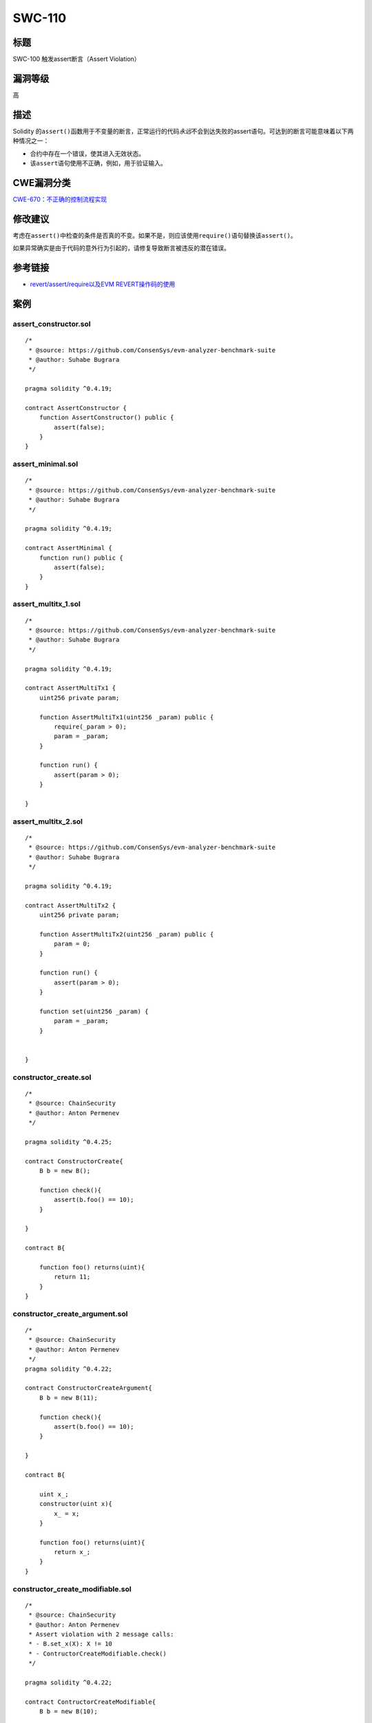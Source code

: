 SWC-110
========

标题
----

SWC-100 触发assert断言（Assert Violation）

漏洞等级
--------

高

描述
----

Solidity
的\ ``assert()``\ 函数用于不变量的断言，正常运行的代码\ *永远*\ 不会到达失败的assert语句。可达到的断言可能意味着以下两种情况之一：

-  合约中存在一个错误，使其进入无效状态。
-  该\ ``assert``\ 语句使用不正确，例如，用于验证输入。

CWE漏洞分类
-----------

`CWE-670：不正确的控制流程实现 <https://cwe.mitre.org/data/definitions/670.html>`__

修改建议
--------

考虑在\ ``assert()``\ 中检查的条件是否真的不变。如果不是，则应该使用\ ``require()``\ 语句替换该\ ``assert()``\ 。

如果异常确实是由于代码的意外行为引起的，请修复导致断言被违反的潜在错误。

参考链接
--------

-  `revert/assert/require以及EVM
   REVERT操作码的使用 <https://media.consensys.net/when-to-use-revert-assert-and-require-in-solidity-61fb2c0e5a57>`__

案例
----

assert_constructor.sol
~~~~~~~~~~~~~~~~~~~~~~

::

   /*
    * @source: https://github.com/ConsenSys/evm-analyzer-benchmark-suite
    * @author: Suhabe Bugrara
    */

   pragma solidity ^0.4.19;

   contract AssertConstructor {
       function AssertConstructor() public {
           assert(false);
       }
   }

assert_minimal.sol
~~~~~~~~~~~~~~~~~~

::

   /*
    * @source: https://github.com/ConsenSys/evm-analyzer-benchmark-suite
    * @author: Suhabe Bugrara
    */

   pragma solidity ^0.4.19;

   contract AssertMinimal {
       function run() public {
           assert(false);
       }
   }

assert_multitx_1.sol
~~~~~~~~~~~~~~~~~~~~

::

   /*
    * @source: https://github.com/ConsenSys/evm-analyzer-benchmark-suite
    * @author: Suhabe Bugrara
    */

   pragma solidity ^0.4.19;

   contract AssertMultiTx1 {
       uint256 private param;

       function AssertMultiTx1(uint256 _param) public {
           require(_param > 0);
           param = _param;
       }

       function run() {
           assert(param > 0);
       }

   }

assert_multitx_2.sol
~~~~~~~~~~~~~~~~~~~~

::

   /*
    * @source: https://github.com/ConsenSys/evm-analyzer-benchmark-suite
    * @author: Suhabe Bugrara
    */

   pragma solidity ^0.4.19;

   contract AssertMultiTx2 {
       uint256 private param;

       function AssertMultiTx2(uint256 _param) public {
           param = 0;
       }

       function run() {
           assert(param > 0);
       }

       function set(uint256 _param) {
           param = _param;
       }


   }

constructor_create.sol
~~~~~~~~~~~~~~~~~~~~~~

::

   /*
    * @source: ChainSecurity
    * @author: Anton Permenev
    */

   pragma solidity ^0.4.25;

   contract ConstructorCreate{
       B b = new B();

       function check(){
           assert(b.foo() == 10);
       }

   }

   contract B{

       function foo() returns(uint){
           return 11;
       }
   }

constructor_create_argument.sol
~~~~~~~~~~~~~~~~~~~~~~~~~~~~~~~

::

   /*
    * @source: ChainSecurity
    * @author: Anton Permenev
    */
   pragma solidity ^0.4.22;

   contract ConstructorCreateArgument{
       B b = new B(11);

       function check(){
           assert(b.foo() == 10);
       }

   }

   contract B{

       uint x_;
       constructor(uint x){
           x_ = x;
       }

       function foo() returns(uint){
           return x_;
       }
   }

constructor_create_modifiable.sol
~~~~~~~~~~~~~~~~~~~~~~~~~~~~~~~~~

::

   /*
    * @source: ChainSecurity
    * @author: Anton Permenev
    * Assert violation with 2 message calls:
    * - B.set_x(X): X != 10
    * - ContructorCreateModifiable.check()
    */

   pragma solidity ^0.4.22;

   contract ContructorCreateModifiable{
       B b = new B(10);

       function check(){
           assert(b.foo() == 10);
       }

   }

   contract B{

       uint x_;
       constructor(uint x){
           x_ = x;
       }

       function foo() returns(uint){
           return x_;
       }

       function set_x(uint x){
           x_ = x;
       }
   }

gas_model.sol
~~~~~~~~~~~~~

::

   /*
    * @source: ChainSecurity
    * @author: Anton Permenev
    */
   pragma solidity ^0.4.21;

   contract GasModel{
       uint x = 100;
       function check(){
           uint a = gasleft();
           x = x + 1;
           uint b = gasleft();
           assert(b > a);
       }
   }

gas_model_fixed.sol
~~~~~~~~~~~~~~~~~~~

::

   /*
    * @source: ChainSecurity
    * @author: Anton Permenev
    */
   pragma solidity ^0.4.21;

   contract GasModelFixed{
       uint x = 100;
       function check(){
           uint a = gasleft();
           x = x + 1;
           uint b = gasleft();
           assert(b < a);
       }
   }

mapping_perfomance_2.sol
~~~~~~~~~~~~~~~~~~~~~~~~

::

   /*
    * @source: ChainSecurity
    * @author: Anton Permenev
    */
   pragma solidity ^0.4.22;

   contract MappingPerformance2sets{

       mapping(bytes32=>uint) m0;
       mapping(bytes32=>uint) m1;
       mapping(bytes32=>uint) m2;
       mapping(bytes32=>uint) m3;
       mapping(bytes32=>uint) m4;
       mapping(bytes32=>uint) m5;
       uint b;

       constructor(){
           b = 10;
       }

       function set(bytes32 a, uint cond){
           if(cond == 0){
               m0[a] = 5;
           }else if(cond == 1){
               m1[a] = 5;
           }else if(cond == 2){
               m2[a] = 5;
           }else if(cond == 3){
               m3[a] = 5;
           }else if(cond == 4){
               m4[a] = 5;
           }
       }
       function check(bytes32 a0, uint cond0,
                     bytes32 a1, uint cond1, bytes32 a){
                         set(a0, cond0);
                         set(a1, cond1);
                         assert(m5[a] == 0);
       }
   }

mapping_performance_1.sol
~~~~~~~~~~~~~~~~~~~~~~~~~

::

   /*
    * @source: ChainSecurity
    * @author: Anton Permenev
    */
   pragma solidity ^0.4.22;

   contract MappingPerformance1set{

       mapping(bytes32=>uint) m0;
       mapping(bytes32=>uint) m1;
       mapping(bytes32=>uint) m2;
       mapping(bytes32=>uint) m3;
       mapping(bytes32=>uint) m4;
       mapping(bytes32=>uint) m5;
       uint b;

       constructor(){
           b = 10;
       }

       function set(bytes32 a, uint cond){
           if(cond == 0){
               m0[a] = 5;
           }else if(cond == 1){
               m1[a] = 5;
           }else if(cond == 2){
               m2[a] = 5;
           }else if(cond == 3){
               m3[a] = 5;
           }else if(cond == 4){
               m4[a] = 5;
           }
       }
       function check(bytes32 a0, uint cond0, bytes32 a){
                         set(a0, cond0);
                         assert(m5[a] == 0);
       }
   }

out-of-bounds-exception.sol
~~~~~~~~~~~~~~~~~~~~~~~~~~~

::

   pragma solidity ^0.5.0;

   contract OutOfBoundsException {

       uint256[] private array;

       function getArrayElement(uint256 idx) public returns (uint256) {
           return array[idx];
       }

   }

return_memory.sol
~~~~~~~~~~~~~~~~~

::

   /*
    * @source: https://forum.zeppelin.solutions/t/using-automatic-analysis-tools-with-makerdao-contracts/1021/3
    * Author: Dan Guido / Trail of Bits
    * Slightly modified by Bernhard Mueller

   * An assertion violation is possible in 3 transactions:
   *
   * etch(addr)
   * lookup(slate, addr)
   * checkAnInvariant()

   * Whereby slate == Keccak(addr)
   *
   * Ideally tools should output the correct transaction trace.
   */

   pragma solidity ^0.5.0;

   contract ReturnMemory {
       mapping(bytes32=>address) public slates;
       bool everMatched = false;

       function etch(address yay) public returns (bytes32 slate) {
           bytes32 hash = keccak256(abi.encodePacked(yay));
           slates[hash] = yay;
           return hash;
       }

       function lookup(bytes32 slate, address nay) public {
          if (nay != address(0x0)) {
            everMatched = slates[slate] == nay;
          }
       }
       
       function checkAnInvariant() public returns (bool) {
           assert(!everMatched);
       }
   }

runtime_create_user_input.sol
~~~~~~~~~~~~~~~~~~~~~~~~~~~~~

::

   /*
    * @source: ChainSecurity
    * @author: Anton Permenev
    */
   pragma solidity ^0.4.22;

   contract RuntimeCreateUserInput{

       function check(uint x){
           B b = new B(x);
           assert(b.foo() == 10);
       }

   }

   contract B{

       uint x_;
       constructor(uint x){
           x_ = x;
       }

       function foo() returns(uint){
           return x_;
       }

   }

runtime_user_input_call.sol
~~~~~~~~~~~~~~~~~~~~~~~~~~~

::

   /*
    * @source: ChainSecurity
    * @author: Anton Permenev
    */
   pragma solidity ^0.4.19;

   contract RuntimeUserInputCall{

       function check(address b){
           assert(B(b).foo() == 10);
       }

   }

   contract B{
       function foo() returns(uint);
   }

sha_of_sha_2_mappings.sol
~~~~~~~~~~~~~~~~~~~~~~~~~

::

   /*
    * @source: ChainSecurity
    * @author: Anton Permenev
    */
   pragma solidity ^0.4.22;

   contract ShaOfSha2Mappings{

       mapping(bytes32=>uint) m;
       mapping(bytes32=>uint) n;

       constructor(){
           m[keccak256(abi.encode("AAA", msg.sender))] = 100;
       }

       function check(address a){
           assert(n[keccak256(abi.encode("BBB", a))] == 0);
       }

   }

sha_of_sha_collision.sol
~~~~~~~~~~~~~~~~~~~~~~~~

::

   /*
    * @source: ChainSecurity
    * @author: Anton Permenev
    * Assert violation with 2 message calls:
    * - set(66)
    * - check(0x4100000000000000000000000000000000000000000000000000000000000000)
    */
   pragma solidity ^0.4.22;

   contract ShaOfShaCollission{

       mapping(bytes32=>uint) m;

       function set(uint x){
           m[keccak256(abi.encodePacked("A", x))] = 1;
       }
       function check(uint x){
           assert(m[keccak256(abi.encodePacked(x, "B"))] == 0);
       }

   }

sha_of_sha_concrete.sol
~~~~~~~~~~~~~~~~~~~~~~~

::

   /*
    * @source: ChainSecurity
    * @author: Anton Permenev
    */
   pragma solidity ^0.4.22;

   contract ShaOfShaConcrete{

       mapping(bytes32=>uint) m;
       uint b;

       constructor(){
           b = 1;
       }

       function check(uint x){
           assert(m[keccak256(abi.encodePacked(x, "B"))] == 0);
       }

   }

token-with-backdoor.sol
~~~~~~~~~~~~~~~~~~~~~~~

::

   /*
    * @source: TrailofBits workshop at TruffleCon 2018
    * @author: Josselin Feist (adapted for SWC by Bernhard Mueller)
    * Assert violation with 3 message calls:
    * - airdrop()
    * - backdoor()
    * - test_invariants()
    */
   pragma solidity ^0.4.22;

   contract Token{

       mapping(address => uint) public balances;
       function airdrop() public{
           balances[msg.sender] = 1000;
       }

       function consume() public{
           require(balances[msg.sender]>0);
           balances[msg.sender] -= 1;
       }

       function backdoor() public{
           balances[msg.sender] += 1;
       }

      function test_invariants() {
         assert(balances[msg.sender] <= 1000);
     }
   }

two_mapppings.sol
~~~~~~~~~~~~~~~~~

::

   pragma solidity ^0.4.22;

   contract TwoMappings{

       mapping(uint=>uint) m;
       mapping(uint=>uint) n;

       constructor(){
           m[10] = 100;
       }

       function check(uint a){
           assert(n[a] == 0);
       }

   }

simpledschief.sol
~~~~~~~~~~~~~~~~~

::

   /*
    * @source: https://forum.zeppelin.solutions/t/using-automatic-analysis-tools-with-makerdao-contracts/1021/3
    * Author: Vera Bogdanich Espina / Zeppelin Solutions
    *
    * A simplified version of the MakerDAO DSChief contract.
   *  Tools should output the correct transaction trace (see source link).
   */

   contract SimpleDSChief {
       mapping(bytes32=>address) public slates;
       mapping(address=>bytes32) public votes;
       mapping(address=>uint256) public approvals;
       mapping(address=>uint256) public deposits;

       function lock(uint wad) public {
           deposits[msg.sender] = add(deposits[msg.sender], wad);
           addWeight(wad, votes[msg.sender]);
       }

       function free(uint wad) public {
           deposits[msg.sender] = sub(deposits[msg.sender], wad);
           subWeight(wad, votes[msg.sender]);
       }

       function voteYays(address yay) public returns (bytes32){
           bytes32 slate = etch(yay);
           voteSlate(slate);

           return slate;
       }

       function etch(address yay) public returns (bytes32 slate) {
           bytes32 hash = keccak256(abi.encodePacked(yay));

           slates[hash] = yay;

           return hash;
       }

       function voteSlate(bytes32 slate) public {
           uint weight = deposits[msg.sender];
           subWeight(weight, votes[msg.sender]);
           votes[msg.sender] = slate;
           addWeight(weight, votes[msg.sender]);
       }

       function addWeight(uint weight, bytes32 slate) internal {
           address yay = slates[slate];
           approvals[yay] = add(approvals[yay], weight);
       }

       function subWeight(uint weight, bytes32 slate) internal {
           address yay = slates[slate];
           approvals[yay] = sub(approvals[yay], weight);
       }

       function add(uint x, uint y) internal pure returns (uint z) {
           require((z = x + y) >= x);
       }

       function sub(uint x, uint y) internal pure returns (uint z) {
           require((z = x - y) <= x);
       }

      function checkAnInvariant() public {
           bytes32 senderSlate = votes[msg.sender];
           address option = slates[senderSlate];
           uint256 senderDeposit = deposits[msg.sender];
           
           assert(approvals[option] >= senderDeposit);
       }
   }
